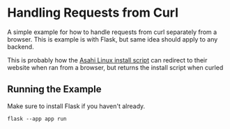 * Handling Requests from Curl
A simple example for how to handle requests from curl separately from a browser.
This is example is with Flask, but same idea should apply to any backend.

This is probably how the [[https://alx.sh][Asahi Linux install script]] can redirect
to their website when ran from a browser, but returns the install script when curled

** Running the Example
Make sure to install Flask if you haven't already.

~flask --app app run~
